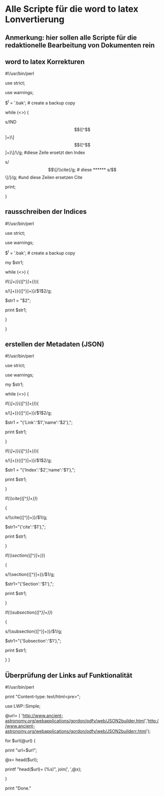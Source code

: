 * Alle Scripte für die word to latex Lonvertierung

** Anmerkung: hier sollen alle Scripte für die redaktionelle Bearbeitung von Dokumenten rein


** word to latex Korrekturen
****** #!/usr/bin/perl
****** use strict;
****** use warnings;
****** $^I = '.bak'; # create a backup copy 
****** while (<>) {
****** s/IND\[([^\]]+)\]\[([^\]]+)\]/\\index{$1}{$2}/g;  #diese Zeile ersetzt den Index
****** s/\[\[/\\cite{/g; # diese 
****** s/\]\]/}/g; #und diese Zeilen ersetzen Cite
****** print; 
}

** rausschreiben der Indices


****** #!/usr/bin/perl
****** use strict;
****** use warnings;
****** $^I = '.bak'; # create a backup copy
****** my $str1;

****** while (<>) {
   
****** if(/\\index{([^}]+)}{([^}]+)}/){
****** s/\\index{([^}]+)}{([^}]+)}/$1$2/g;
****** $str1 = "$2";
****** print $str1;
****** }
****** }


** erstellen der Metadaten (JSON)

****** #!/usr/bin/perl
****** use strict;
****** use warnings;
****** my $str1;

****** while (<>) {
****** if(/\\href{([^}]+)}{([^}]+)}/){
****** s/\\href{([^}]+)}{([^}]+)}/$1$2/g;
****** $str1 = "{'Link':'$1','name':'$2'},";
******    print $str1;
******   }
******   if(/\\index{([^}]+)}{([^}]+)}/){
******   s/\\index{([^}]+)}{([^}]+)}/$1$2/g;
******   $str1 = "{'Index':'$2','name':'$1'},";
******   print $str1;
******   }
******   if(/\\cite{([^}]+)}/)
******   {
******   s/\\cite{([^}]+)}/$1/g;
******   $str1="{'cite':'$1'},";
******   print $str1;
******   }
******   if(/\\section{([^}]+)}/)
******   {
******   s/\\section{([^}]+)}/$1/g;
******   $str1="{'Section':'$1'},";
******   print $str1;
******   }
******   if(/\\subsection{([^}]+)}/)
******   {
******   s/\\subsection{([^}]+)}/$1/g;
******   $str1="{'Subsection':'$1'},";
******   print $str1;
******   } }

** Überprüfung der Links auf Funktionalität

****** #!/usr/bin/perl
****** print "Content-type: text/html\n\n<pre>";
****** use LWP::Simple;
****** @url= ( 'http://www.ancient-astronomy.org/webapplications/gordon/pdfv/web/JSON2builder.html','http://www.ancient-astronomy.org/webapplications/gordon/pdfv/web/JSON2builderr.html');
****** for $url(@url) {
****** print "url=$url\n";
****** @x= head($url);
****** printf "head($url)=\n (%s)\n", join(', ',@x);
****** }
****** print "Done."


